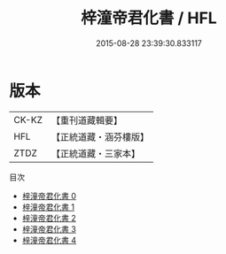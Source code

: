#+TITLE: 梓潼帝君化書 / HFL

#+DATE: 2015-08-28 23:39:30.833117
* 版本
 |     CK-KZ|【重刊道藏輯要】|
 |       HFL|【正統道藏・涵芬樓版】|
 |      ZTDZ|【正統道藏・三家本】|
目次
 - [[file:KR5a0171_000.txt][梓潼帝君化書 0]]
 - [[file:KR5a0171_001.txt][梓潼帝君化書 1]]
 - [[file:KR5a0171_002.txt][梓潼帝君化書 2]]
 - [[file:KR5a0171_003.txt][梓潼帝君化書 3]]
 - [[file:KR5a0171_004.txt][梓潼帝君化書 4]]

